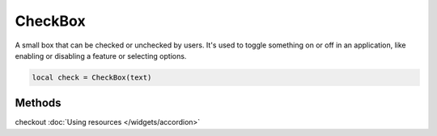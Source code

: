 CheckBox
=============

A small box that can be checked or unchecked by users. It's used to toggle something on or off in an application, like enabling or disabling a feature or selecting options.

.. code-block:: lua

  local check = CheckBox(text)

Methods
***************

.. function:: setOnCheck(callback)
  :noindex:
  
  Executed when checked. Arguments passed include self and state.

.. function:: setIcon(path)

  Sets an icon on the check box

checkout :doc:`Using resources </widgets/accordion>`

.. function:: setIconSize(width, height)
  
  Sets the icon size

.. function:: setTooltip(text)

  Tooltips are brief informational messages that appear when the user hovers the mouse pointer over the tab

.. function:: setTooltipDuration(check: bool)

  Set how long the tooltip displays

.. function:: getTooltip()

  Returns the tooltip text

.. function:: getCheck()

  Returns check status; true or false

.. function:: setCheck(check: bool)

  Sets the box to be checked or not

.. function:: setText(text)

  Sets the check box text

.. function:: getText()

  Gets the check box button
